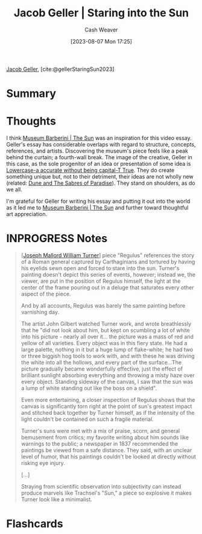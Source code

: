 :PROPERTIES:
:ROAM_REFS: [cite:@gellerStaringSun2023]
:ID:       a95e0ad1-0b53-4a6e-8502-b54519849fa6
:LAST_MODIFIED: [2023-08-07 Mon 18:23]
:END:
#+title: Jacob Geller | Staring into the Sun
#+hugo_custom_front_matter: :slug "a95e0ad1-0b53-4a6e-8502-b54519849fa6"
#+author: Cash Weaver
#+date: [2023-08-07 Mon 17:25]
#+filetags: :has_todo:reference:

[[id:12539a56-a816-4406-950b-9e6d594d7303][Jacob Geller]], [cite:@gellerStaringSun2023]

* Summary
* Thoughts
I think [[id:dba35e67-34a9-48df-991a-7cd98deafbc2][Museum Barberini | The Sun]] was an inspiration for this video essay. Geller's essay has considerable overlaps with regard to structure, concepts, references, and artists. Discovering the museum's piece feels like a peak behind the curtain; a fourth-wall break. The image of the creative, Geller in this case, as the sole progenitor of an idea or presentation of some idea is [[id:9b054cbc-f7f4-4443-b28a-65d66eef4880][Lowercase-a accurate without being capital-T True]]. They do create something unique but, not to their detriment, their ideas are not wholly new (related: [[id:57c20449-b327-4e27-879b-14575e6056fd][Dune and The Sabres of Paradise]]). They stand on shoulders, as do we all.

I'm grateful for Geller for writing his essay and putting it out into the world as it led me to [[id:dba35e67-34a9-48df-991a-7cd98deafbc2][Museum Barberini | The Sun]] and further toward thoughtful art appreciation.
* INPROGRESS Notes
#+begin_quote
[[[id:519d7c33-8c9a-4405-a15a-c2d19eb98659][Joseph Mallord William Turner]]] piece "Regulus" references the story of a Roman general captured by Carthaginians and tortured by having his eyelids sewn open and forced to stare into the sun. Turner's painting doesn't depict this series of events, however; instead we, the viewer, are put in the position of Regulus himself, the light at the center of the frame pouring out in a deluge that saturates every other aspect of the piece.

And by all accounts, Regulus was barely the same painting before varnishing day.

The artist John Gilbert watched Turner work, and wrote breathlessly that he "did not look about him, but kept on scumbling a lot of white into his picture - nearly all over it... the picture was a mass of red and yellow of all varieties. Every object was in this fiery state. He had a large palette, nothing in it but a huge lump of flake-white; he had two or three biggish hog tools to work with, and with these he was driving the white into all the hollows, and every part of the surface…The picture gradually became wonderfully effective, just the effect of brilliant sunlight absorbing everything and throwing a misty haze over every object. Standing sideway of the canvas, I saw that the sun was a lump of white standing out like the boss on a shield".

Even more entertaining, a closer inspection of Regulus shows that the canvas is significantly torn right at the point of sun's greatest impact and stitched back together by Turner himself, as if the intensity of the light couldn't be contained on such a fragile material.

Turner's suns were met with a mix of praise, scorn, and general bemusement from critics; my favorite writing about him sounds like warnings to the public; a newspaper in 1837 recommended the paintings be viewed from a safe distance. They said, with an unclear level of humor, that his paintings couldn't be looked at directly without risking eye injury.

[...]

Straying from scientific observation into subjectivity can instead produce marvels like Trachsel's "Sun," a piece so explosive it makes Turner look like a minimalist.
#+end_quote
* Flashcards
#+print_bibliography: